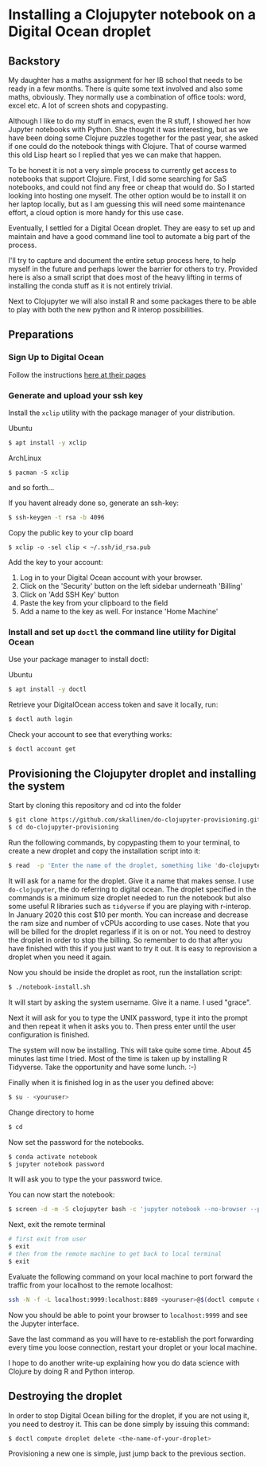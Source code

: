 * Installing a Clojupyter notebook on a Digital Ocean droplet
** Backstory 
My daughter has a maths assignment for her IB school that needs to be ready in a few months. There is quite some text involved and also some maths, obviously. They normally use a combination of office tools: word, excel etc. A lot of screen shots and copypasting.

Although I like to do my stuff in emacs, even the R stuff, I showed her how Jupyter notebooks with Python. She thought it was interesting, but as we have been doing some Clojure puzzles together for the past year, she asked if one could do the notebook things with Clojure. That of course warmed this old Lisp heart so I replied that yes we can make that happen.

To be honest it is not a very simple process to currently get access to notebooks that support Clojure. First, I did some searching for SaS notebooks, and could not find any free or cheap that would do. So I started looking into hosting one myself. The other option would be to install it on her laptop locally, but as I am guessing this will need some maintenance effort, a cloud option is more handy for this use case. 

Eventually, I settled for a Digital Ocean droplet. They are easy to set up and maintain and have a good command line tool to automate a big part of the process.

I'll try to capture and document the entire setup process here, to help myself in the future and perhaps lower the barrier for others to try. Provided here is also a small script that does most of the heavy lifting in terms of installing the conda stuff as it is not entirely trivial.

Next to Clojupyter we will also install R and some packages there to be able to play with both the new python and R interop possibilities.

** Preparations
*** Sign Up to Digital Ocean
 Follow the instructions [[https://www.digitalocean.com/docs/getting-started/sign-up][here at their pages]]
*** Generate and upload your ssh key
 Install the =xclip= utility with the package manager of your distribution.

 Ubuntu
 #+begin_src bash 
 $ apt install -y xclip
 #+end_src

 ArchLinux
 #+begin_src 
 $ pacman -S xclip
 #+end_src
 and so forth...

 If you havent already done so, generate an ssh-key:
 #+begin_src bash 
 $ ssh-keygen -t rsa -b 4096
 #+end_src

 Copy the public key to your clip board
 #+begin_src 
 $ xclip -o -sel clip < ~/.ssh/id_rsa.pub
 #+end_src

 Add the key to your account:
 1. Log in to your Digital Ocean account with your browser.
 2. Click on the 'Security' button on the left sidebar underneath 'Billing'
 3. Click on 'Add SSH Key' button
 4. Paste the key from your clipboard to the field
 5. Add a name to the key as well. For instance 'Home Machine'

*** Install and set up =doctl= the command line utility for Digital Ocean
 Use your package manager to install doctl:

 Ubuntu
 #+begin_src bash 
 $ apt install -y doctl
 #+end_src

 Retrieve your DigitalOcean access token and save it locally, run:
 #+begin_src bash
 $ doctl auth login
 #+end_src

 Check your account to see that everything works:
 #+begin_src bash
 $ doctl account get
 #+end_src

** Provisioning the Clojupyter droplet and installing the system
Start by cloning this repository and cd into the folder

#+begin_src bash 
$ git clone https://github.com/skallinen/do-clojupyter-provisioning.git
$ cd do-clojupyter-provisioning
#+end_src

Run the following commands, by copypasting them to your terminal, to create a new droplet and copy the installation script into it:
#+begin_src bash
$ read  -p 'Enter the name of the droplet, something like 'do-clojupyter': ' NAME; doctl compute droplet create $NAME --size s-1vcpu-2gb --image ubuntu-18-04-x64 --region fra1 --ssh-keys  $(doctl compute ssh-key list --format FingerPrint --no-header) --enable-backups; echo "One moment, waiting for the droplet to spin up...";sleep 60; scp -o StrictHostKeyChecking=no notebook-install.sh root@$(doctl compute droplet list $NAME --format "PublicIPv4" --no-header):/root/; doctl compute ssh $NAME
#+end_src

It will ask for a name for the droplet. Give it a name that makes sense. I use =do-clojupyter=, the do referring to digital ocean. The droplet specified in the commands is a minimum size droplet needed to run the notebook but also some useful R libraries such as =tidyverse= if you are playing with r-interop. In January 2020 this cost $10 per month. You can increase and decrease the ram size and number of vCPUs according to use cases. Note that you will be billed for the droplet regarless if it is on or not. You need to destroy the droplet in order to stop the billing. So remember to do that after you have finished with this if you just want to try it out. It is easy to reprovision a droplet when you need it again.


Now you should be inside the droplet as root, run the installation script:
#+begin_src bash 
$ ./notebook-install.sh
#+end_src

It will start by asking the system username. Give it a name. I used "grace".

Next it will ask for you to type the UNIX password, type it into the prompt and then repeat it when it asks you to. Then press enter until the user configuration is finished.

The system will now be installing. This will take quite some time. About 45 minutes last time I tried. Most of the time is taken up by installing R Tidyverse. Take the opportunity and have some lunch. :-)

Finally when it is finished log in as the user you defined above:

#+begin_src bash 
$ su - <youruser>
#+end_src

Change directory to home
#+begin_src bash 
$ cd
#+end_src

Now set the password for the notebooks.

#+begin_src bash
$ conda activate notebook
$ jupyter notebook password
#+end_src

It will ask you to type the your password twice.

You can now start the notebook:

#+begin_src bash 
$ screen -d -m -S clojupyter bash -c 'jupyter notebook --no-browser --port=8889'
#+end_src

Next, exit the remote terminal 
#+begin_src bash 
# first exit from user
$ exit
# then from the remote machine to get back to local terminal
$ exit
#+end_src

Evaluate the following command on your local machine to port forward the traffic from your localhost to the remote localhost:

#+begin_src bash 
ssh -N -f -L localhost:9999:localhost:8889 <youruser>@$(doctl compute droplet list $NAME --format "PublicIPv4" --no-header)
#+end_src

Now you should be able to point your browser to =localhost:9999= and see the Jupyter interface.

Save the last command as you will have to re-establish the port forwarding every time you loose connection, restart your droplet or your local machine.

I hope to do another write-up explaining how you do data science with Clojure by doing R and Python interop. 

** Destroying the droplet
In order to stop Digital Ocean billing for the droplet, if you are not using it, you need to destroy it. This can be done simply by issuing this command:
#+begin_src bash
$ doctl compute droplet delete <the-name-of-your-droplet>
#+end_src
Provisioning a new one is simple, just jump back to the previous section. 
